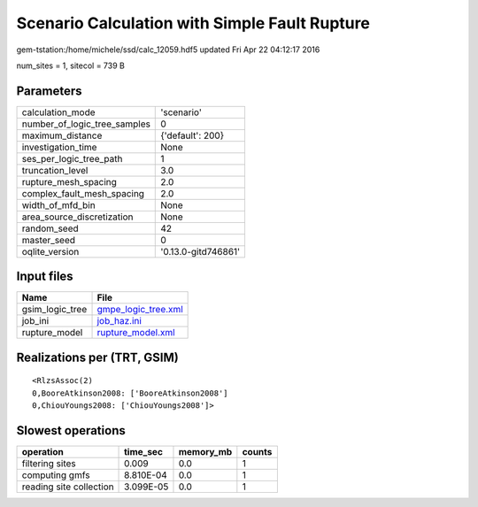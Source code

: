 Scenario Calculation with Simple Fault Rupture
==============================================

gem-tstation:/home/michele/ssd/calc_12059.hdf5 updated Fri Apr 22 04:12:17 2016

num_sites = 1, sitecol = 739 B

Parameters
----------
============================ ===================
calculation_mode             'scenario'         
number_of_logic_tree_samples 0                  
maximum_distance             {'default': 200}   
investigation_time           None               
ses_per_logic_tree_path      1                  
truncation_level             3.0                
rupture_mesh_spacing         2.0                
complex_fault_mesh_spacing   2.0                
width_of_mfd_bin             None               
area_source_discretization   None               
random_seed                  42                 
master_seed                  0                  
oqlite_version               '0.13.0-gitd746861'
============================ ===================

Input files
-----------
=============== ============================================
Name            File                                        
=============== ============================================
gsim_logic_tree `gmpe_logic_tree.xml <gmpe_logic_tree.xml>`_
job_ini         `job_haz.ini <job_haz.ini>`_                
rupture_model   `rupture_model.xml <rupture_model.xml>`_    
=============== ============================================

Realizations per (TRT, GSIM)
----------------------------

::

  <RlzsAssoc(2)
  0,BooreAtkinson2008: ['BooreAtkinson2008']
  0,ChiouYoungs2008: ['ChiouYoungs2008']>

Slowest operations
------------------
======================= ========= ========= ======
operation               time_sec  memory_mb counts
======================= ========= ========= ======
filtering sites         0.009     0.0       1     
computing gmfs          8.810E-04 0.0       1     
reading site collection 3.099E-05 0.0       1     
======================= ========= ========= ======